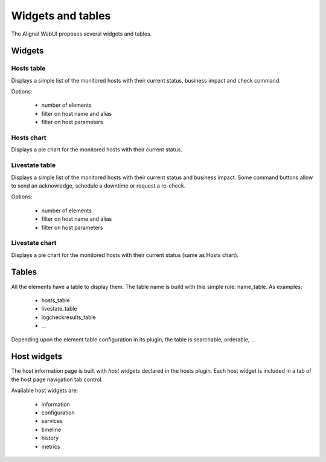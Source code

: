 .. _develop:

Widgets and tables
===================

The Alignal WebUI proposes several widgets and tables.

Widgets
---------------

Hosts table
~~~~~~~~~~~~~~~~~~~~~~~~
Displays a simple list of the monitored hosts with their current status, business impact and check command.

Options:

    - number of elements
    - filter on host name and alias
    - filter on host parameters

Hosts chart
~~~~~~~~~~~~~~~~~~~~~~~~
Displays a pie chart for the monitored hosts with their current status.

Livestate table
~~~~~~~~~~~~~~~~~~~~~~~~
Displays a simple list of the monitored hosts with their current status and business impact. Some command buttons allow to send an acknowledge, schedule a downtime or request a re-check.

Options:

    - number of elements
    - filter on host name and alias
    - filter on host parameters

Livestate chart
~~~~~~~~~~~~~~~~~~~~~~~~
Displays a pie chart for the monitored hosts with their current status (same as Hosts chart).


Tables
---------------
All the elements have a table to display them. The table name is build with this simple rule: name_table. As examples:

    * hosts_table
    * livestate_table
    * logcheckresults_table
    * ...

Depending upon the element table configuration in its plugin, the table is searchable, orderable, ...

Host widgets
---------------

The host information page is built with *host widgets* declared in the hosts plugin. Each host widget is included in a tab of the host page navigation tab control.

Available host widgets are:

    * information
    * configuration
    * services
    * timeline
    * history
    * metrics

